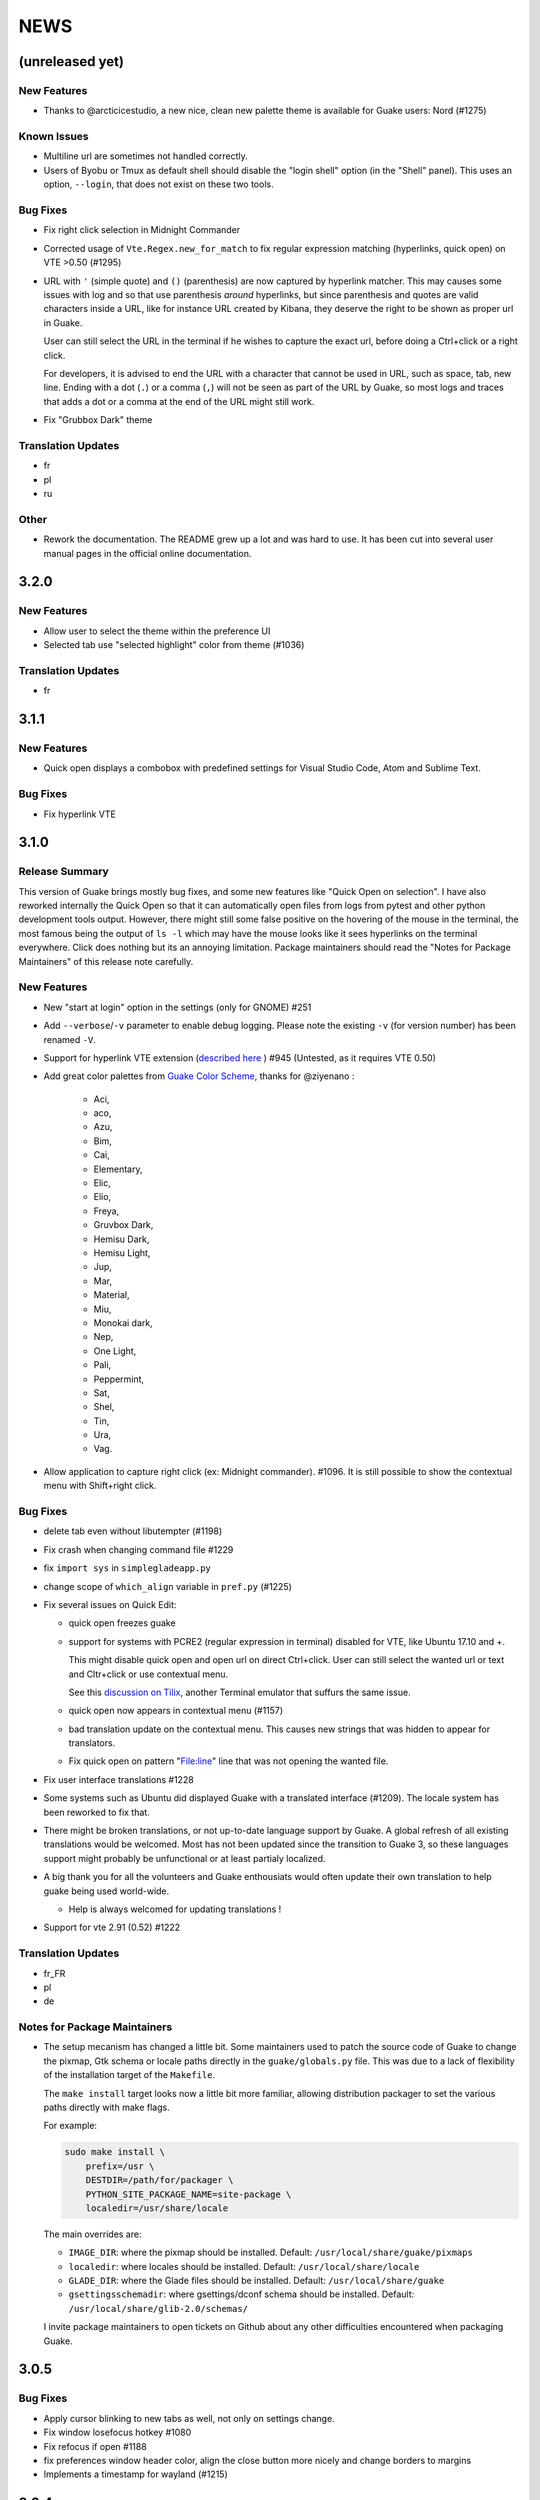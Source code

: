 NEWS
====

(unreleased yet)
----------------

New Features
~~~~~~~~~~~~

-  Thanks to @arcticicestudio, a new nice, clean new palette theme is available for Guake users:
   Nord (#1275)

Known Issues
~~~~~~~~~~~~

-  Multiline url are sometimes not handled correctly.
-  Users of Byobu or Tmux as default shell should disable the "login shell" option (in the "Shell"
   panel). This uses an option, ``--login``, that does not exist on these two tools.

Bug Fixes
~~~~~~~~~

-  Fix right click selection in Midnight Commander
-  Corrected usage of ``Vte.Regex.new_for_match`` to fix regular expression matching (hyperlinks,
   quick open) on VTE >0.50 (#1295)
-  URL with ``'`` (simple quote) and ``()`` (parenthesis) are now captured by hyperlink matcher.
   This may causes some issues with log and so that use parenthesis *around* hyperlinks, but since
   parenthesis and quotes are valid characters inside a URL, like for instance URL created by
   Kibana, they deserve the right to be shown as proper url in Guake.

   User can still select the URL in the terminal if he wishes to capture the exact url, before doing
   a Ctrl+click or a right click.

   For developers, it is advised to end the URL with a character that cannot be used in URL, such as
   space, tab, new line. Ending with a dot (``.``) or a comma (``,``) will not be seen as part of
   the URL by Guake, so most logs and traces that adds a dot or a comma at the end of the URL might
   still work.
-  Fix "Grubbox Dark" theme

Translation Updates
~~~~~~~~~~~~~~~~~~~

-  fr
-  pl
-  ru

Other
~~~~~

-  Rework the documentation. The README grew up a lot and was hard to use. It has been cut into
   several user manual pages in the official online documentation.

3.2.0
-----

New Features
~~~~~~~~~~~~

-  Allow user to select the theme within the preference UI
-  Selected tab use "selected highlight" color from theme (#1036)

Translation Updates
~~~~~~~~~~~~~~~~~~~

-  fr

3.1.1
-----

New Features
~~~~~~~~~~~~

-  Quick open displays a combobox with predefined settings for Visual Studio Code, Atom and Sublime
   Text.

Bug Fixes
~~~~~~~~~

-  Fix hyperlink VTE

3.1.0
-----

Release Summary
~~~~~~~~~~~~~~~

This version of Guake brings mostly bug fixes, and some new features like "Quick Open on selection".
I have also reworked internally the Quick Open so that it can automatically open files from logs
from pytest and other python development tools output. However, there might still some false
positive on the hovering of the mouse in the terminal, the most famous being the output of ``ls -l``
which may have the mouse looks like it sees hyperlinks on the terminal everywhere. Click does
nothing but its an annoying limitation. Package maintainers should read the "Notes for Package
Maintainers" of this release note carefully.

New Features
~~~~~~~~~~~~

-  New "start at login" option in the settings (only for GNOME) #251
-  Add ``--verbose``/``-v`` parameter to enable debug logging. Please note the existing ``-v`` (for
   version number) has been renamed ``-V``.
-  Support for hyperlink VTE extension (`described
   here <https://gist.github.com/egmontkob/eb114294efbcd5adb1944c9f3cb5feda>`__ ) #945 (Untested, as
   it requires VTE 0.50)
-  Add great color palettes from `Guake Color
   Scheme <https://github.com/ziyenano/Guake-Color-Schemes>`__, thanks for @ziyenano :

     -  Aci,
     -  aco,
     -  Azu,
     -  Bim,
     -  Cai,
     -  Elementary,
     -  Elic,
     -  Elio,
     -  Freya,
     -  Gruvbox Dark,
     -  Hemisu Dark,
     -  Hemisu Light,
     -  Jup,
     -  Mar,
     -  Material,
     -  Miu,
     -  Monokai dark,
     -  Nep,
     -  One Light,
     -  Pali,
     -  Peppermint,
     -  Sat,
     -  Shel,
     -  Tin,
     -  Ura,
     -  Vag.
-  Allow application to capture right click (ex: Midnight commander). #1096. It is still possible to
   show the contextual menu with Shift+right click.

Bug Fixes
~~~~~~~~~

-  delete tab even without libutempter (#1198)
-  Fix crash when changing command file #1229
-  fix ``import sys`` in ``simplegladeapp.py``
-  change scope of ``which_align`` variable in ``pref.py`` (#1225)
-  Fix several issues on Quick Edit:

   -  quick open freezes guake
   -  support for systems with PCRE2 (regular expression in terminal) disabled for VTE, like Ubuntu
      17.10 and +.

      This might disable quick open and open url on direct Ctrl+click. User can still select the
      wanted url or text and Cltr+click or use contextual menu.

      See this `discussion on Tilix <https://github.com/gnunn1/tilix/issues/916>`__, another
      Terminal emulator that suffurs the same issue.

   -  quick open now appears in contextual menu (#1157)
   -  bad translation update on the contextual menu. This causes new strings that was hidden to
      appear for translators.
   -  Fix quick open on pattern "File:line" line that was not opening the wanted file.
-  Fix user interface translations #1228
-  Some systems such as Ubuntu did displayed Guake with a translated interface (#1209). The locale
   system has been reworked to fix that.
-  There might be broken translations, or not up-to-date language support by Guake. A global refresh
   of all existing translations would be welcomed. Most has not been updated since the transition to
   Guake 3, so these languages support might probably be unfunctional or at least partialy
   localized.
-  A big thank you for all the volunteers and Guake enthousiats would often update their own
   translation to help guake being used world-wide.

   -  Help is always welcomed for updating translations !
-  Support for vte 2.91 (0.52) #1222

Translation Updates
~~~~~~~~~~~~~~~~~~~

-  fr\_FR
-  pl
-  de

Notes for Package Maintainers
~~~~~~~~~~~~~~~~~~~~~~~~~~~~~

-  The setup mecanism has changed a little bit. Some maintainers used to patch the source code of
   Guake to change the pixmap, Gtk schema or locale paths directly in the ``guake/globals.py`` file.
   This was due to a lack of flexibility of the installation target of the ``Makefile``.

   The ``make install`` target looks now a little bit more familiar, allowing distribution packager
   to set the various paths directly with make flags.

   For example:

   .. code:: bash

     sudo make install \
         prefix=/usr \
         DESTDIR=/path/for/packager \
         PYTHON_SITE_PACKAGE_NAME=site-package \
         localedir=/usr/share/locale

   The main overrides are:

   -  ``IMAGE_DIR``: where the pixmap should be installed. Default:
      ``/usr/local/share/guake/pixmaps``
   -  ``localedir``: where locales should be installed. Default: ``/usr/local/share/locale``
   -  ``GLADE_DIR``: where the Glade files should be installed. Default: ``/usr/local/share/guake``
   -  ``gsettingsschemadir``: where gsettings/dconf schema should be installed. Default:
      ``/usr/local/share/glib-2.0/schemas/``

   I invite package maintainers to open tickets on Github about any other difficulties encountered
   when packaging Guake.

3.0.5
-----

Bug Fixes
~~~~~~~~~

-  Apply cursor blinking to new tabs as well, not only on settings change.
-  Fix window losefocus hotkey #1080
-  Fix refocus if open #1188
-  fix preferences window header color, align the close button more nicely and change borders to
   margins
-  Implements a timestamp for wayland (#1215)

3.0.4
-----

New Features
~~~~~~~~~~~~

-  Add window displacement options to move guake away from the screen edges
-  User can manually enter the name of the GTK theme it wants Guake to use. Note there is no
   Preference settings yet, one needs to manually enter the name using ``dconf-editor``, in the key
   ``/apps/guake/general/gtk-theme-name``. Use a name matching one the folders in
   ``/usr/share/themes``. Please also considere this is a early adopter features and has only been
   tested on Ubuntu systems. Dark theme preference can be se with the key
   ``/apps/guake/general/gtk-prefer-dark-theme``.
-  Allow make install-system to be run as non root user and print a message if so.
-  Quick open can now open file under selection. Simply select a filename in the current terminal
   and do a Ctrl+click, if the file path can be found, it will be open in your editor. It allows to
   virtually open any file path in your terminal (if they are on your local machine), but requires
   the user to select the file path first, compared to the Quick Open feature that finds file names
   using regular expression.

   Also notes that is it able to look in the current folder if the selected file name exists,
   allowing Ctrl+click on relative paths as well.

   Line number syntax is also supported: ``filename.txt:5`` will directly on the 5th line if your
   Quick Open is set for.

Bug Fixes
~~~~~~~~~

-  fixes issue with vertically stacked dual monitors #1162
-  Quick Open functionnality is restored #1121
-  Unusable Guake with "hide on focus lose" option #1152
-  Speed up guake D-Bus communication (command line such as ``guake -t``).

3.0.3
-----

Release Summary
~~~~~~~~~~~~~~~

This minor release mainly focus on fixing big problems that was remaining after the migration to
GTK3. I would like to akwonledge the work of some contributors that helped testing and reporting
issues on Guake 3.0.0. Thanks a lot to @egmontkob and @aichingm.

The Preference window has been deeply reworked and the hotkey management has been rewriten. This was
one the the major regression in Guake 3.0.

New Features
~~~~~~~~~~~~

-  [dev env] automatically open reno slug after creation for editing
-  [dev env]: Add the possibility to terminate guake with ``Ctrl+c`` on terminal where Guake has
   been launched
-  Add "Infinite scrolling" option in "Scrolling" panel #274
-  Added hotkey for showing and focusing Guake window when it is opened or closed. It is convenient
   when Guake window are overlapped with another windows and user needs to just showing it without
   closing and opening it again. #1133

Known Issues
~~~~~~~~~~~~

-  Quick Edit feature is not working (#1121)

Deprecations
~~~~~~~~~~~~

-  Remove visible bell feature #1081

Bug Fixes
~~~~~~~~~

-  Command options do not work, crash when disabling keybinding #1111
-  Do not open Guake window upon startup #1113
-  Fix crash on increase/decrease main window height shortcut #1099
-  Resolved conflicting default shortcut for ``Ctrl+F2`` (now, rename current tab is set to
   ``Ctrl+Shift+R``) #1101, #1098
-  The hotkey management has been rewriten and is now fully functional
-  Rework the Preference window and reorganize the settings. Lot of small issues has been fixed. The
   Preference window now fits in a 1024x768 screen.
-  Fix 'Failed to execute child process "-"' - #1119
-  History size spin is fixed and now increment by 1000 steps. Default history value is now set to
   1000, because "1024" has no real meaning for end user. #1082

Translation Updates
~~~~~~~~~~~~~~~~~~~

-  de
-  fr
-  ru

Other
~~~~~

-  The dependencies of the Guake executable has been slightly better described in README. There is
   an example for Debian/Ubuntu in the file ``scripts/bootstrap-dev-debian.sh`` which is the main
   environment where Guake is developed and tested.
-  Package maintainers are encouraged to submit their ``bootstrap-dev-[distribution].sh``,
   applicable for other distributions, to help users install Guake from source, and other package
   maintainers.

3.0.2
-----

New Features
~~~~~~~~~~~~

-  Preliminary Dark theme support. To use it, install the 'numix' theme in your system. For example,
   Ubuntu/Debian users would use ``sudo apt install numix-gtk-theme``.

Known Issues
~~~~~~~~~~~~

-  Cannot enable or disable the GTK or Dark theme by a preference setting.

Deprecations
~~~~~~~~~~~~

-  Resizer discontinued

Bug Fixes
~~~~~~~~~

-  Fix ``sudo make uninstall/install`` to work only with ``/usr/local``
-  Fix translation ``mo`` file generation
-  Fix crash on Wayland
-  Fix quick open and open link in terminal
-  Fixed Guake initialization on desktop environment that does not support compositing.

3.0.1
-----

Release Summary
~~~~~~~~~~~~~~~

Minor maintenance release.

Bug Fixes
~~~~~~~~~

-  Code cleaning and GNOME desktop file conformance

3.0.0
-----

Release Summary
~~~~~~~~~~~~~~~

Guake has been ported to GTK-3 thanks to the huge work of @aichingm. This also implies Guake now
uses the latest version of the terminal emulator component, VTE 2.91. Guake is now only working on
Python 3 (version 3.5 or 3.6). Official support for Python 2 has been dropped. This enables new
features in upcoming releases, such as "find in terminal", or "split screen".

New Features
~~~~~~~~~~~~

-  Ported to GTK3:

     -  cli arguments
     -  D-Bus
     -  context menu of the terminal, the tab bar and the tray icon
     -  scrollbar of the terminal
     -  ``ctrl+d`` on terminal
     -  fix double click on the tab bar
     -  fix double click on tab to rename
     -  fix clipboard from context menu
     -  notification module
     -  keyboard shortcuts
     -  preference screen
     -  port ``gconfhandler`` to ``gsettingshandler``
     -  about dialog
     -  pattern matching
     -  ``Guake.accel*`` methods
-  Guake now use a brand new build system:

     -  ``pipenv`` to manage dependencies in Pipfile
     -  enforced code styling and checks using Pylint, Flake8, Yapf, ISort.
     -  simpler release management thanks to PBR
-  [dev env] `reno <https://docs.openstack.org/reno/latest/>`__ will be used to generate release
   notes for Guake starting version 3.0.0. It allows developers to write the right chunk that will
   appear in the release note directly from their Pull Request.
-  Update Guake window title when:

     -  the active tab changes
     -  the active tab is renamed
     -  the vte title changes

Known Issues
~~~~~~~~~~~~

-  Translation might be broken in some language, waiting for the translation file to be updated by
   volunteers
-  Resizer does not work anymore
-  Package maintainers have to rework their integration script completely
-  quick open and open link in terminal is broken
-  **Note for package maintainers**: Guake 3 has a minor limitation regarding Glib/GTK Schemas
   files. Guake looks for the gsettings schema inside its data directory. So you will probably need
   install the schema twice, once in ``/usr/local/lib/python3.5/dist-packages/guake/data/`` and once
   in ``/usr/share/glib-2.0/schemas`` (see `#1064 <https://github.com/Guake/guake/issues/1064>`__).
   This is planned to be fixed in Guake 3.1

Upgrade Notes
~~~~~~~~~~~~~

-  Minor rework of the preference window.

Deprecations
~~~~~~~~~~~~

-  Background picture is no more customizable on each terminal
-  Visual Bell has been deprecated

Translation Updates
~~~~~~~~~~~~~~~~~~~

-  fr-FR


Version 0.8.11
--------------

Maintainance release with bug fixes and translation updates.

- #885 revert to the old fixed-width tabs behavior
- move the startup script setting to the hooks tab
- #977 Add a configuration toggle to disable windows refocus
- #970 Right-click tab options don't work properly
- #995 Russian translation
- #983 French translation
- #986 Update German translation


Version 0.8.10
--------------

Minors Bug fixes and new Ocean and Oceanic Next color schemes.


Version 0.8.9
-------------

Thanks for guakers for the following contibutions:

New features:

- #793, #876: Execute a script on display event
- #864: Add preference dialog checkbox for toggling 'resizer' visibility
- #885: tabs share the full screen width
- #942: Quick open also matches `/home` path
- #933: Add `-l` option to get tab label

Bug Fixes

- #934: Quick open does not work with dash
- #893, #896, #888: another Unity screen size fix
- Translation update: ja (#875), cn (#955), nl (#931), pt (#895),


Version 0.8.8
-------------

Thank to these contribution from Guake users, I am happy to announce a new minor fix release of
Guake.

Features:

* Close a tab with the middle button of the mouse

Bug Fixes:

- Fix error when toggle key was disabled
- Update change news
- Uppercase pallete name
- Fix pylint errors
- Convert README badge to SVG
- Update Japanese translation
- update Russian translation
- updated CS translation
- Update zh_CN translation


Version 0.8.7
-------------

Do not forget to update the software version

Version 0.8.6
-------------

Lot of bug fixes in this release. Thanks for all contributors !

Please note that it is not tested on dual screen set ups.

Bug fixes:

* Terminal geometry fixes (#773 @koter84, #775 RedFlames, b36295 myself)
* Fix "changing max tab length" set all tab to same title
* Fix on terminal kill (#636, @coderstephen)
* Typo/Cosmetics (#761, @thuandt)
* Fix the bottom of tab buttons being cut off in Gnome (#786 @lopsided98)
* Fix fullscreen follow mouse (#774 @koter84)
* Option to shorten VTE tab name (#798 @versusvoid)
* Updated translations:

  - french (b071b4, myself)
  - russian (#787 @vantu5z),
  - corean (#766 @nessunkim),
  - polish (#799 @piotrdrag)



Version 0.8.5
-------------

Minor version today, mostly minor bug fixes and translation update.

I did have time to work on GTK3, maintaining Guake to keep using GTK2 is more and more difficult,
Travis kind of abandonned the compatibility of PyGtk2.

* Add a shortcut to open the last tab (#706, thanks @evgenius)
* Fix icon size on Ubuntu (#734)
* Add tab UUID and selection by UUID (#741, thanks @SoniEx2, @Ozzyboshi)
* Updated Polish (#705), Chinese (#711), German (#732), Brazil Portuguese (#744), Czech (#747)
* Fixed doc (#709, #706)
* Fix some Pep8 issue



Version 0.8.4
-------------

Bug fixes:

 - Very big icon tray (#598, @thardev)
 - Feature keyboard shorcut hide on lose focus (#650, #262, #350, @thardev)
 - Endless transparency and small rework of hide on lose focus (#651, @thardev)
 - fix tray icon does not align in center (#663, @wuxinyumrx)
 - Updated pt_BR translation (#686, @matheus-manoel)
 - improved Bluloco theme readability (#693, @uloco)
 - ensure gsettings process is well kill (#636)
 - fix exception in preference panel



Version 0.8.3
-------------

Quick fix about missing svg file


Version 0.8.2
-------------

Bug fix version. Thanks for external contributions!

Feature:

- new palette 'Bluloco' (my default one now!) (@uloco)

Bug fixes:

- tab bar width (@ozzyboshi)
- open new tab in current directory (#578, @Xtreak)
- fix default interpreter (#619, @Xtreak)
- fix use VTE title (#524, @Xtreak)
- Russian tranlation (@vantu5z), german (@Airfunker), spanish (@thardev) chinese (@Xinyu Ng)
- fix guake cannot restore fullscreen (#628, @thardev)


Version 0.8.1
-------------

  I started working on Guake 1.0.0, and not in a dedicated branch. It is now in its own source
  folder. We clearly need to move to gtk3 soon, since GTK2 is being discontinued, the VTE is no more
  maintained for GTK2-Python, and adds lot of cool features.

  So I am now starting to work on a complete rewrite of Guake, so don't expect 0.8.x to see lot of
  new features, unfortunately. But Guake 1.0.0 will add features such as:

   - line wrap in terminal
   - search in terminal
   - dconf/gsettings to store configuration
   - GTK3 look and feel
   - much cleaner build and translation systems

  But, this means I cannot work too much on 0.8.x. I still do some bug fixes, and thanks to external
  contributors that share the love for Guake, Guake 0.8 still moves on!

  So don't hesitate to have a look in the code to fix any bug you are experiencing and submit a Pull
  Request.

  New features:

  - a-la guake-indicator custom commands (#564) - by @Ozzyboshi!
  - Add option to allow/disallow bold font (#603) - by @helix84!
  - Clean current terminal item in contextual menu (#608) - by @Denis Subbotin

  Bug fixes:

  - Terminal widget disappears at random times (#592)
  - Typo - by @selivan, @Ruined1


Version 0.8.0
-------------

  I have been extremely busy the previous 3 months, so I have almost not worked on Guake. I wanted
  to introduce in the next version some major features heavily asked, like session save and split
  terminal. They will have to wait a bit more.

  As a result, most of the contribution are from external contributors. Thank you very much for all
  these patches!

  This releases introduces two major changes in the project, thus the minor version change.

  First, the new homepage is now online:

    http://guake-project.org/

  As I remind you, Guake has *not* control over the old domain guake.org. So far the content is
  still one of the old content of this domain. So please use http://guake-project.org to reference
  Guake.

  Source code of the Web site can be found here:

    https://github.com/Guake/guake-website

  The second major change in the project is the abandon of our internal hotkey manager
  ``globalhotkey``, which was responsible for binding hotkeys globally to the window manager. This
  piece of code was extremely old and hard to maintain. This was also unnecessarily complexifying
  the build process of Guake. Thanks to the contribution of @jenrik, we are now using a pretty
  common package ``keybinder`` (Ubuntu: ``python-keybinder``).

  Bug fixes:


  - Guake fails to start due to a GlobalHotkey related C call fixed by replacing GlobalHotkeys with
    keybinder. Fixed by @jenrik. (#558, #510)
  - Fix icon issue with appindicator (#591)
  - swap terms correctly when moving tabs (#473, #512, #588)
  - Remove last reference to --show-hide (#587)
  - fixed and completed german translation (#585)
  - Drop duplicated man page (a526046a)
  - use full path to tray icon with libappindicator (#591)


Version 0.7.2 (2015.05.20)
--------------------------

  Bug fixes:

  - Fix Ctrl+D regresion (#550)
  - update Quick Open Preference Window


Version 0.7.1 (2015.05.18):
---------------------------

  Some bug fixes, and cleared issues with new palette colors.

  As side note, our domain 'guake.org' has been squatted by an outsider that seems only interested
  in getting money to release the domain. Since Guake is a small project, based on 100% OpenSource
  spirit, we do not want to loose more time on this subject. The guake website will be deployed soon
  on a new URL:

      http://guake-project.org

  Please do **NOT** use guake.org anymore, until we can retrieve it. We cannot be hold responsible
  for any content on guake.org anymore.

  Bug fixes:

  - Background and font color inversed for some color schemes (#516)
  - Guake width wrong on non-Unity Ubuntu desktop (#517)
  - Add get_gtktab_name dbus interface (#529, #530)
  - Fix issue with selection copy (#514)
  - I18n fixes and updated Polish translation (#519). Thanks a lot @piotrdrag!
  - Remove add and guake icon in tab (#543)
  - prompt_on_close_tab option (#546) Thanks a lot @tobz1000!
  - Fix default shortcuts for move tabs


Version 0.7.0 (2015.05.02):
---------------------------

  I had more time working on Guake recently, so I fixed some long term issues, and exposed some
  internal settings into the preference window.

  Thanks for the external contribution: @varemenos, @seraff and others!

  Here is the complete changelog for this release:

  - Reorganised palette definition, add a demo terminal in preference panel (#504, #273, #220)
  - Plenty of other new color palettes (thanks again @varemenos ! #504)
  - don't propagate COLORTERM environment variable in terminal (#488)
  - Force $TERM environment variable to 'xterm-256color' in terminals (#341)
  - Fix issue with the quit confirmation dialog box (#499)
  - Add shortcut for transparency level (#481)
  - Add label to tell user how to disable a shortcut (#488)
  - Expose cursor_shape and blink cursor method in pref window (#505)
  - Expose Guake startup script to the pref window (#198)
  - Some window management bug fixes (#506, #445)
  - Fix "Not focused on openning if tab was moved" (#441)
  - Add contextual menu item 'Open Link' on right click on a link (5476653)
  - Fix compatibility with Ubuntu 15.04 (#509)
  - Fix Guake Turns Gray sometimes (#473, #512)


Version 0.6.2 (2015.04.20):
---------------------------
  - Packaging issue fixes


Version 0.6.1 (2015.04.19):
---------------------------
  - bug fixes


Version 0.6.0 (2015.04.18):
---------------------------
  This version is poor in new feature, I just don't have time to work on Guake. I got a lot of
  incompatibility reports on new systems, such as Wayland. Port to gtk3 is still a must have, but
  all features of the VTE component does not seem to have been ported.

  Features:

   - Save current terminal buffer to file
   - Hotkeys for moving tab
   - plenty of color palettes (thanks @varemenos !)
   - bug fixes


Version 0.5.2 (2014.11.23):
---------------------------

 - bug fixes
 - Disable the 'focus_if_open' feature (hidden trigger, true per default). Restaure focus does not
   work in all systems.
 - lot of "componentization" of the code, in preparation to the rebase of 'gtk3' branch.


Version 0.5.1 (2014.11.06):
---------------------------

  - minor bug fixes release


Version 0.5.0 (2014.02.22):
---------------------------

  - Tab can be moved
  - Add change tab hotkey (F1-F10 by default) and is display on tab
  - Add "New tab" menu item
  - Quick open file path within the terminal output
  - gconf only settings:

     - startup scripts
     - vertical aligments

  - minor bug fixes
  - New maintainer:

    * Gaetan Semet <gaetan@xeberon.net>

  - Contributors:

    * @koter84
    * @kneirinck


Versions < 0.5.0
----------------

changes since 0.4.4:

  - Custom tab titles are no longer overriden by VTE ones (rgaudin)
  - Absent notifications daemon is no longer fatal
  - Fix for <Ctrl>key hotkeys being recorded as <Primary>key (Ian MacLeod)
  - Font resizing using <Ctrl>+ and <Ctrl>- (Eiichi Sato)
  - D-Bus and commandline interface improvements
  - L10n:

    * Norwegian Bokmål po file renamed to nb_NO.po (Bjørn Lie)
    * Added translations: Croatian, Czech, Dutch, Galician, Indonesian, Ukrainian.
    * Updated translations: Catalan, French, German, Hungarian, Spanish, Swedish.

changes since 0.4.3:

  - New icon for both guake and guake-prefs
  - Improved build scripts for themable icon installation
  - Updated some autotools files
  - Fixing a typo in the guake-prefs.desktop file (Zaitor)
  - wm_class can't be get by gnome-shell css #414
  - Add the missing "System" category required by FDO menu specification (Jekyll Wu)
  - Do not install the system-wide autostart file (Jekyll Wu)
  - Call window.move/resize only when not in fullscreen mode #403 (Empee584)
  - Terminal scrolls to the wrong position when hiding and unhiding in fullscreen mode #258
    (Empee584)
  - Toggle fullscreen malfunction #371 (Empee584 & Sylvestre)
  - Guake overlaped the second screen in a dual-monitor setup with a sidepanel (Sylvestre)
  - Tree items in Keyboard shortcuts tab of preferences window not localized #280 (Robertd)
  - Add option to start in fullscreen mode #408 (Dom Sekotill)
  - Refactoring of the fullscreen logic and addition of the --fullscreen flag (Marcel Partap)

changes since 0.4.2:

  - Better tab titling, based on VTE title sequences (Aleksandar Krsteski & Max Ulidtko)
  - Some drag & drop support (Max Ulidtko)
  - Fix for the many times reported "gconf proxy port as int" issue (Pingou)
  - Better file layout which doesn't modify PYTHONPATH (Max Ulidtko)

Updated translation and new translation:

  - Russian (Vadim Kotov)
  - Spanish (Ricardo A. Hermosilla Carrillo)
  - Japanese (kazutaka)
  - Catalan (el_libre como el chaval)

changes since 0.4.1:

Updated translations and new translations (unsorted):

  - Norwegian (wty)
  - Turkish (Berk Demirkır)
  - Swedish (Daniel Nylander)
  - Persian (Kasra Keshavarz)
  - French (Bouska and Pingou)
  - Russian (Pavel Alexeev and vkotovv)
  - Polish (Piotr Drąg)
  - Spanish, Castilian (dmartinezc)
  - Italian (Marco Leogrande a.k.a. dark)
  - Chinese simplified (甘露, Gan Lu)
  - Portuguese/Brazilian (Djavan Fagundes)
  - Japanese (kazutaka)
  - Punjabi (A S Alam)

Bugs/Features:

  - Calling the hide() method when closing main window: #229 (Lincoln)
  - Fixing dbus path and name for the RemoteControl object: #202 (Lincoln)
  - Setting http{s,}_proxy vars before calling fork_command: #172 (Lincoln)
  - Adding the `fr' lang to ALL_LINGUAS: #189 (Lincoln)
  - Option to configure the color palette: #51 (Eduardo Grajeda)
  - Do not hide when showing rename dialog (Aleksandar Krsteski)
  - Fixing the tab renaming feature: #205 (Lincoln)

changes since 0.4.0:

Updated translation and new translation:

  - Italian
  - French
  - Portuguese/Brazilian
  - Novergian
  - German
  - Polish
  - Greek
  - Hungarian

Bugs/Features:

  - Change start message #168
  - Add an option to the preference windows to create new tab in cwd #146
  - Preferences windows are resizable #149
  - Guake's windows not shown when ran for the first time #174
  - Implement dbus interface to script with guake #150, #138, #105, #126, #128, #109
  - Command line arguments implemented -n create a new tab -e execute a command on a defined tab -r
    rename a tab -t toggle visibility
  - Improve regex to use character classes (improve the support of certain locales) #156
  - Ask user if he really wants to quit when there is a child process #158
  - Double click on a tab allows you to rename the tab #165
  - Add more information on the INSTALL file
  - Tray icon position fixed #161

Infrastructure:

  - Move from guake-terminal.org to guake.org
  - Set up a mailing-list at: http://lists.guake.org/cgi-bin/mailman/listinfo/guake

changes since 0.2

    * Making prefs dialog window better, including a better title, fixing some paddings and spaces.
    * Added backspace and delete compatibility options (thanks to gnome-terminal guys =)
    * Cleanup of data files (images and glade files), mostly images.
    * Complete rewrite of tab system in the main window.
    * Fixing all issues (I think =) in close tab feature.
    * Adding tab rename feature.
    * Making easier to grab keybinging shortcuts from the prefs screen by using eggcellrendererkeys
      lib.
    * Now we look for more python interpreters when filling interpreters combo.
    * Fixing a lot of bugs.
